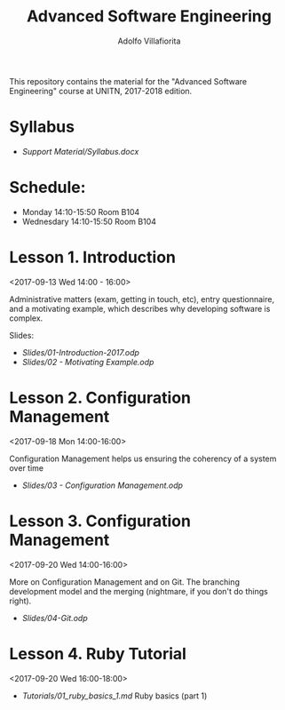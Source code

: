 #+TITLE: Advanced Software Engineering
#+AUTHOR: Adolfo Villafiorita

This repository contains the material for the "Advanced Software
Engineering" course at UNITN, 2017-2018 edition.

* Syllabus
  - [[Support Material/Syllabus.docx]]

* Schedule:
  - Monday 14:10-15:50 Room B104
  - Wednesdary 14:10-15:50 Room B104

* Lesson 1. Introduction
  <2017-09-13 Wed 14:00 - 16:00>

  Administrative matters (exam, getting in touch, etc), entry
  questionnaire, and a motivating example, which describes why
  developing software is complex.

  Slides:

  - [[Slides/01-Introduction-2017.odp]]
  - [[Slides/02 - Motivating Example.odp]]

* Lesson 2. Configuration Management
  <2017-09-18 Mon 14:00-16:00>

  Configuration Management helps us ensuring the coherency of a system
  over time

  - [[Slides/03 - Configuration Management.odp]]

* Lesson 3. Configuration Management
  <2017-09-20 Wed 14:00-16:00>
  
  More on Configuration Management and on Git.  The branching
  development model and the merging (nightmare, if you don't do things
  right).

  - [[Slides/04-Git.odp]]

* Lesson 4. Ruby Tutorial
  <2017-09-20 Wed 16:00-18:00>

  - [[Tutorials/01_ruby_basics_1.md]] Ruby basics (part 1)
